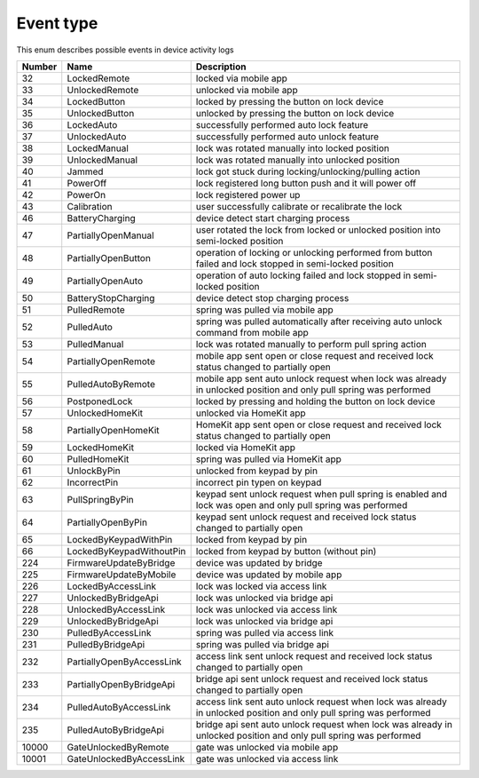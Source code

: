 Event type
---------------------------------------

This enum describes possible events in device activity logs

+--------+---------------------------+--------------------------------------------------------------------------------------------------------------------+
| Number |           Name            |                                                    Description                                                     |
+========+===========================+====================================================================================================================+
| 32     | LockedRemote              | locked via mobile app                                                                                              |
+--------+---------------------------+--------------------------------------------------------------------------------------------------------------------+
| 33     | UnlockedRemote            | unlocked via mobile app                                                                                            |
+--------+---------------------------+--------------------------------------------------------------------------------------------------------------------+
| 34     | LockedButton              | locked by pressing the button on lock device                                                                       |
+--------+---------------------------+--------------------------------------------------------------------------------------------------------------------+
| 35     | UnlockedButton            | unlocked by pressing the button on lock device                                                                     |
+--------+---------------------------+--------------------------------------------------------------------------------------------------------------------+
| 36     | LockedAuto                | successfully performed auto lock feature                                                                           |
+--------+---------------------------+--------------------------------------------------------------------------------------------------------------------+
| 37     | UnlockedAuto              | successfully performed auto unlock feature                                                                         |
+--------+---------------------------+--------------------------------------------------------------------------------------------------------------------+
| 38     | LockedManual              | lock was rotated manually into locked position                                                                     |
+--------+---------------------------+--------------------------------------------------------------------------------------------------------------------+
| 39     | UnlockedManual            | lock was rotated manually into unlocked position                                                                   |
+--------+---------------------------+--------------------------------------------------------------------------------------------------------------------+
| 40     | Jammed                    | lock got stuck during locking/unlocking/pulling action                                                             |
+--------+---------------------------+--------------------------------------------------------------------------------------------------------------------+
| 41     | PowerOff                  | lock registered long button push and it will power off                                                             |
+--------+---------------------------+--------------------------------------------------------------------------------------------------------------------+
| 42     | PowerOn                   | lock registered power up                                                                                           |
+--------+---------------------------+--------------------------------------------------------------------------------------------------------------------+
| 43     | Calibration               | user successfully calibrate or recalibrate the lock                                                                |
+--------+---------------------------+--------------------------------------------------------------------------------------------------------------------+
| 46     | BatteryCharging           | device detect start charging process                                                                               |
+--------+---------------------------+--------------------------------------------------------------------------------------------------------------------+
| 47     | PartiallyOpenManual       | user rotated the lock from locked or unlocked position into semi-locked position                                   |
+--------+---------------------------+--------------------------------------------------------------------------------------------------------------------+
| 48     | PartiallyOpenButton       | operation of locking or unlocking performed from button failed and lock stopped in semi-locked position            |
+--------+---------------------------+--------------------------------------------------------------------------------------------------------------------+
| 49     | PartiallyOpenAuto         | operation of auto locking failed and lock stopped in semi-locked position                                          |
+--------+---------------------------+--------------------------------------------------------------------------------------------------------------------+
| 50     | BatteryStopCharging       | device detect stop charging process                                                                                |
+--------+---------------------------+--------------------------------------------------------------------------------------------------------------------+
| 51     | PulledRemote              | spring was pulled via mobile app                                                                                   |
+--------+---------------------------+--------------------------------------------------------------------------------------------------------------------+
| 52     | PulledAuto                | spring was pulled automatically after receiving auto unlock command from mobile app                                |
+--------+---------------------------+--------------------------------------------------------------------------------------------------------------------+
| 53     | PulledManual              | lock was rotated manually to perform pull spring action                                                            |
+--------+---------------------------+--------------------------------------------------------------------------------------------------------------------+
| 54     | PartiallyOpenRemote       | mobile app sent open or close request and received lock status changed to partially open                           |
+--------+---------------------------+--------------------------------------------------------------------------------------------------------------------+
| 55     | PulledAutoByRemote        | mobile app sent auto unlock request when lock was already in unlocked position and only pull spring was performed  |
+--------+---------------------------+--------------------------------------------------------------------------------------------------------------------+
| 56     | PostponedLock             | locked by pressing and holding the button on lock device                                                           |
+--------+---------------------------+--------------------------------------------------------------------------------------------------------------------+
| 57     | UnlockedHomeKit           | unlocked via HomeKit app                                                                                           |
+--------+---------------------------+--------------------------------------------------------------------------------------------------------------------+
| 58     | PartiallyOpenHomeKit      | HomeKit app sent open or close request and received lock status changed to partially open                          |
+--------+---------------------------+--------------------------------------------------------------------------------------------------------------------+
| 59     | LockedHomeKit             | locked via HomeKit app                                                                                             |
+--------+---------------------------+--------------------------------------------------------------------------------------------------------------------+
| 60     | PulledHomeKit             | spring was pulled via HomeKit app                                                                                  |
+--------+---------------------------+--------------------------------------------------------------------------------------------------------------------+
| 61     | UnlockByPin               | unlocked from keypad by pin                                                                                        |
+--------+---------------------------+--------------------------------------------------------------------------------------------------------------------+
| 62     | IncorrectPin              | incorrect pin typen on keypad                                                                                      |
+--------+---------------------------+--------------------------------------------------------------------------------------------------------------------+
| 63     | PullSpringByPin           | keypad sent unlock request when pull spring is enabled and lock was open and only pull spring was performed        |
+--------+---------------------------+--------------------------------------------------------------------------------------------------------------------+
| 64     | PartiallyOpenByPin        | keypad sent unlock request and received lock status changed to partially open                                      |
+--------+---------------------------+--------------------------------------------------------------------------------------------------------------------+
| 65     | LockedByKeypadWithPin     | locked from keypad by pin                                                                                          |
+--------+---------------------------+--------------------------------------------------------------------------------------------------------------------+
| 66     | LockedByKeypadWithoutPin  | locked from keypad by button (without pin)                                                                         |
+--------+---------------------------+--------------------------------------------------------------------------------------------------------------------+
| 224    | FirmwareUpdateByBridge    | device was updated by bridge                                                                                       |
+--------+---------------------------+--------------------------------------------------------------------------------------------------------------------+
| 225    | FirmwareUpdateByMobile    | device was updated by mobile app                                                                                   |
+--------+---------------------------+--------------------------------------------------------------------------------------------------------------------+
| 226    | LockedByAccessLink        | lock was locked via access link                                                                                    |
+--------+---------------------------+--------------------------------------------------------------------------------------------------------------------+
| 227    | UnlockedByBridgeApi       | lock was unlocked via bridge api                                                                                   |
+--------+---------------------------+--------------------------------------------------------------------------------------------------------------------+
| 228    | UnlockedByAccessLink      | lock was unlocked via access link                                                                                  |
+--------+---------------------------+--------------------------------------------------------------------------------------------------------------------+
| 229    | UnlockedByBridgeApi       | lock was unlocked via bridge api                                                                                   |
+--------+---------------------------+--------------------------------------------------------------------------------------------------------------------+
| 230    | PulledByAccessLink        | spring was pulled via access link                                                                                  |
+--------+---------------------------+--------------------------------------------------------------------------------------------------------------------+
| 231    | PulledByBridgeApi         | spring was pulled via bridge api                                                                                   |
+--------+---------------------------+--------------------------------------------------------------------------------------------------------------------+
| 232    | PartiallyOpenByAccessLink | access link sent unlock request and received lock status changed to partially open                                 |
+--------+---------------------------+--------------------------------------------------------------------------------------------------------------------+
| 233    | PartiallyOpenByBridgeApi  | bridge api sent unlock request and received lock status changed to partially open                                  |
+--------+---------------------------+--------------------------------------------------------------------------------------------------------------------+
| 234    | PulledAutoByAccessLink    | access link sent auto unlock request when lock was already in unlocked position and only pull spring was performed |
+--------+---------------------------+--------------------------------------------------------------------------------------------------------------------+
| 235    | PulledAutoByBridgeApi     | bridge api sent auto unlock request when lock was already in unlocked position and only pull spring was performed  |
+--------+---------------------------+--------------------------------------------------------------------------------------------------------------------+
| 10000  | GateUnlockedByRemote      | gate was unlocked via mobile app                                                                                   |
+--------+---------------------------+--------------------------------------------------------------------------------------------------------------------+
| 10001  | GateUnlockedByAccessLink  | gate was unlocked via access link                                                                                  |
+--------+---------------------------+--------------------------------------------------------------------------------------------------------------------+